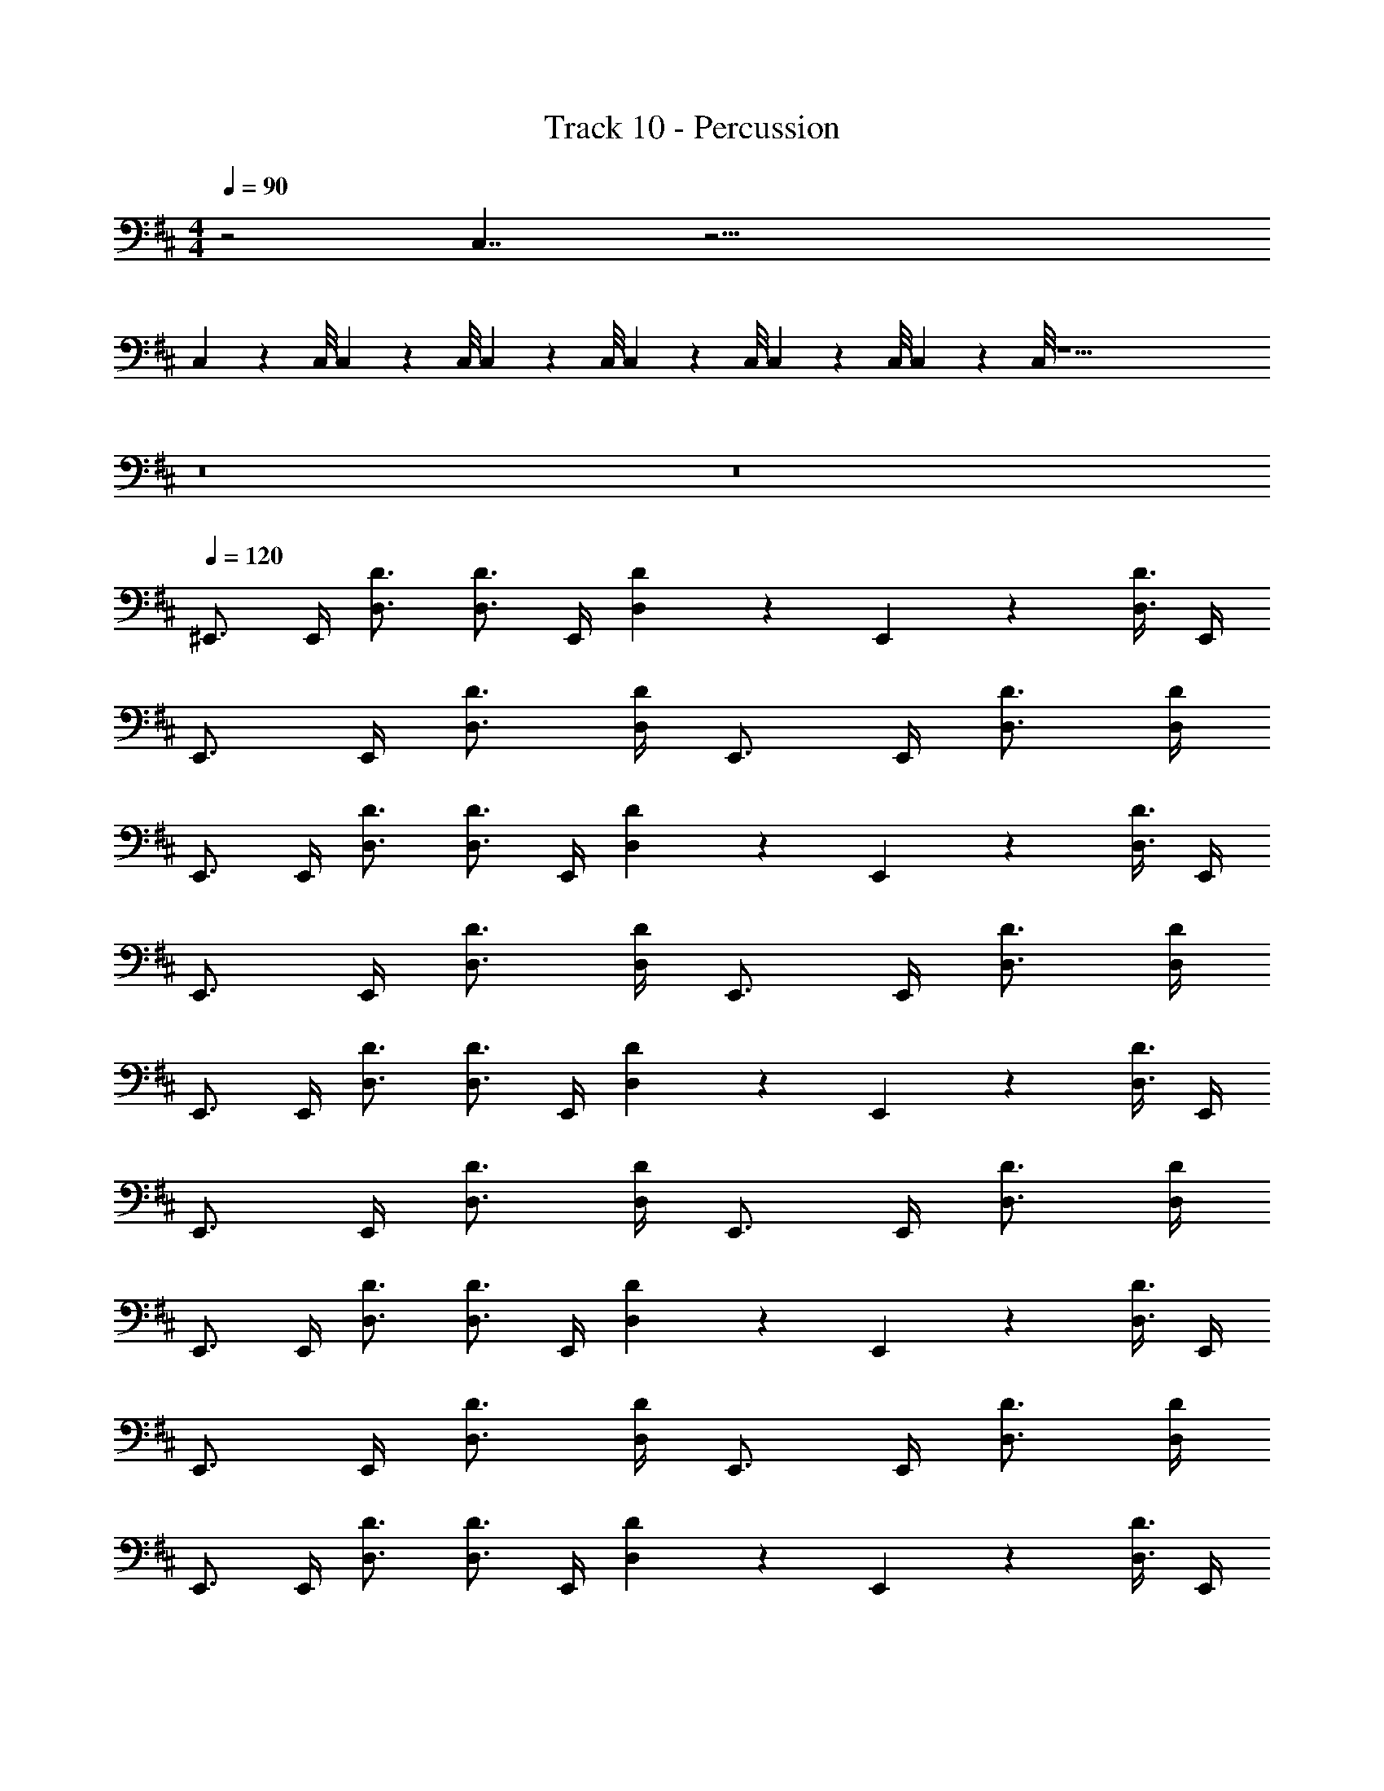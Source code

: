 X: 1
T: Track 10 - Percussion
Z: ABC Generated by Starbound Composer v0.8.7
L: 1/4
M: 4/4
Q: 1/4=90
K: D
z2 C,7/4 z49/4 
C,/9 z/72 C,/8 C,3/28 z/56 C,/8 C,/9 z/72 C,/8 C,3/28 z/56 C,/8 C,/9 z/72 C,/8 C,3/28 z/56 C,/8 z29/ 
Q: 1/4=95
z8 
Q: 1/4=100
z8 
Q: 1/4=120
^E,,3/4 E,,/4 [D,3/4D3/4] [D,3/4D3/4] E,,/4 [D,13/36D13/36] z/72 E,,13/56 z/56 [D,3/8D3/8] E,,/4 
E,,3/4 E,,/4 [D,3/4D3/4] [D,/4D/4] E,,3/4 E,,/4 [D,3/4D3/4] [D,/4D/4] 
E,,3/4 E,,/4 [D,3/4D3/4] [D,3/4D3/4] E,,/4 [D,13/36D13/36] z/72 E,,13/56 z/56 [D,3/8D3/8] E,,/4 
E,,3/4 E,,/4 [D,3/4D3/4] [D,/4D/4] E,,3/4 E,,/4 [D,3/4D3/4] [D,/4D/4] 
E,,3/4 E,,/4 [D,3/4D3/4] [D,3/4D3/4] E,,/4 [D,13/36D13/36] z/72 E,,13/56 z/56 [D,3/8D3/8] E,,/4 
E,,3/4 E,,/4 [D,3/4D3/4] [D,/4D/4] E,,3/4 E,,/4 [D,3/4D3/4] [D,/4D/4] 
E,,3/4 E,,/4 [D,3/4D3/4] [D,3/4D3/4] E,,/4 [D,13/36D13/36] z/72 E,,13/56 z/56 [D,3/8D3/8] E,,/4 
E,,3/4 E,,/4 [D,3/4D3/4] [D,/4D/4] E,,3/4 E,,/4 [D,3/4D3/4] [D,/4D/4] 
E,,3/4 E,,/4 [D,3/4D3/4] [D,3/4D3/4] E,,/4 [D,13/36D13/36] z/72 E,,13/56 z/56 [D,3/8D3/8] E,,/4 
E,,3/4 E,,/4 [D,3/4D3/4] [D,/4D/4] E,,3/4 E,,/4 [D,3/4D3/4] [D,/4D/4] 
E,,3/4 E,,/4 [D,3/4D3/4] [D,3/4D3/4] E,,/4 [D,13/36D13/36] z/72 E,,13/56 z/56 [D,3/8D3/8] E,,/4 
E,,3/4 E,,/4 [D,3/4D3/4] [D,/4D/4] E,,3/4 E,,/4 [D,3/4D3/4] [D,/4D/4] 
E,,3/4 E,,/4 [D,3/4D3/4] [D,3/4D3/4] E,,/4 [D,13/36D13/36] z/72 E,,13/56 z/56 [D,3/8D3/8] E,,/4 
E,,3/4 E,,/4 [D,3/4D3/4] [D,/4D/4] E,,3/4 E,,/4 [D,3/4D3/4] [D,/4D/4] 
E,,3/4 E,,/4 [D,3/4D3/4] [D,3/4D3/4] E,,/4 [D,13/36D13/36] z/72 E,,13/56 z/56 [D,3/8D3/8] E,,/4 
E,,3/4 E,,/4 [D,3/4D3/4] [D,/4D/4] E,,3/4 E,,/4 [D,3/4D3/4] [D,/4D/4] 
E,,3/4 E,,/4 [D,3/4D3/4] [D,3/4D3/4] E,,/4 [D,13/36D13/36] z/72 E,,13/56 z/56 [D,3/8D3/8] E,,/4 
E,,3/4 E,,/4 [D,3/4D3/4] [D,/4D/4] E,,3/4 E,,/4 [D,3/4D3/4] [D,/4D/4] 
E,,3/4 E,,/4 [D,3/4D3/4] [D,3/4D3/4] E,,/4 [D,13/36D13/36] z/72 E,,13/56 z/56 [D,3/8D3/8] E,,/4 
[E,,3/4C,3/4] E,,/4 [D,3/4D3/4] [D,/4D/4] E,,3/4 E,,/4 [D,3/4D3/4] [D,/4D/4] 
E,,3/4 E,,/4 [D,3/4D3/4] [D,3/4D3/4] E,,/4 [D,13/36D13/36] z/72 E,,13/56 z/56 [D,3/8D3/8] E,,/4 
E,,3/4 E,,/4 [D,3/4D3/4] [D,/4D/4] E,,3/4 E,,/4 [D,3/4D3/4] [D,/4D/4] 
E,,3/4 E,,/4 [D,3/4D3/4] [D,3/4D3/4] E,,/4 [D,13/36D13/36] z/72 E,,13/56 z/56 [D,3/8D3/8] E,,/4 
E,,3/4 E,,/4 [D,3/4D3/4] [D,/4D/4] E,,3/4 E,,/4 [D,3/4D3/4] [D,/4D/4] 
E,,3/4 E,,/4 [D,3/4D3/4] [D,3/4D3/4] E,,/4 [D,13/36D13/36] z/72 E,,13/56 z/56 [D,3/8D3/8] E,,/4 
E,,3/4 E,,/4 [D,3/4D3/4E,5/6] [D,/4D/4] E,,3/4 E,,/4 [D,3/4D3/4E,5/6] [D,/4D/4] 
E,,3/4 E,,/4 [D,3/4D3/4E,5/6] [D,3/4D3/4] E,,/4 [z/4D,13/36D13/36] [z/8E,5/6] E,,13/56 z/56 [D,3/8D3/8] E,,/4 
E,,3/4 E,,/4 [D,3/4D3/4E,5/6] [D,/4D/4] E,,3/4 E,,/4 [D,3/4D3/4E,5/6] [D,/4D/4] 
E,,3/4 E,,/4 [D,3/4D3/4E,5/6] [D,/4D/4] E,,9/28 z/84 E,,31/96 z/96 E,,/3 [E,,9/28E,5/6] z/84 E,,31/96 z/96 E,,/3 
E,,5/6 z/6 [C,5/6E,5/6] z115/24 
E,,5/6 z/6 [C,71/72E,71/72] z61/18 
M: 3/8
z3/ 
M: 4/4
E,,3/4 E,,/4 [D,3/4D3/4] [D,/4D/4] E,,3/4 
E,,/4 [D,3/4D3/4] [D,/4D/4] E,,3/4 E,,/4 [D,3/4D3/4] [D,3/4D3/4] E,,/4 
[D,13/36D13/36] z/72 E,,13/56 z/56 [D,3/8D3/8] E,,/4 E,,3/4 E,,/4 [D,3/4D3/4] [D,/4D/4] E,,3/4 
E,,/4 [D,3/4D3/4] [D,/4D/4] E,,3/4 E,,/4 [D,3/4D3/4] [D,3/4D3/4] E,,/4 
[D,13/36D13/36] z/72 E,,13/56 z/56 [D,3/8D3/8] E,,/4 E,,3/4 E,,/4 [D,3/4D3/4E,5/6] [D,/4D/4] E,,3/4 
E,,/4 [D,3/4D3/4E,5/6] [D,/4D/4] E,,3/4 E,,/4 [D,3/4D3/4E,5/6] [D,3/4D3/4] E,,/4 
[z/4D,13/36D13/36] [z/8E,5/6] E,,13/56 z/56 [D,3/8D3/8] E,,/4 E,,3/4 E,,/4 [D,3/4D3/4E,5/6] [D,/4D/4] E,,3/4 
E,,/4 [D,3/4D3/4E,5/6] [D,/4D/4] E,,3/4 E,,/4 [D,3/4D3/4E,5/6] [D,/4D/4] E,,9/28 z/84 E,,31/96 z/96 E,,/3 
[E,,9/28E,5/6] z/84 E,,31/96 z/96 E,,/3 E,,5/6 z/6 [C,5/6E,5/6] z115/24 
E,,5/6 z/6 [C,71/72E,71/72] z61/18 
M: 3/8
z3/ 
M: 4/4
E,,3/4 E,,/4 [D,3/4D3/4] [D,/4D/4] E,,3/4 
E,,/4 [D,3/4D3/4] [D,/4D/4] E,,3/4 E,,/4 [D,3/4D3/4] [D,3/4D3/4] E,,/4 
[D,13/36D13/36] z/72 E,,13/56 z/56 [D,3/8D3/8] E,,/4 E,,3/4 E,,/4 [D,3/4D3/4] [D,/4D/4] E,,3/4 
E,,/4 [D,3/4D3/4] [D,/4D/4] E,,3/4 E,,/4 [D,3/4D3/4] [D,3/4D3/4] E,,/4 
[D,13/36D13/36] z/72 E,,13/56 z/56 [D,3/8D3/8] E,,/4 E,,3/4 E,,/4 [D,3/4D3/4] [D,/4D/4] E,,3/4 
E,,/4 [D,3/4D3/4] [D,/4D/4] E,,3/4 E,,/4 [D,3/4D3/4] [D,3/4D3/4] E,,/4 
[D,13/36D13/36] z/72 E,,13/56 z/56 [D,3/8D3/8] E,,/4 E,,3/4 E,,/4 [D,3/4D3/4] [D,/4D/4] E,,3/4 
E,,/4 [D,3/4D3/4] [D,/4D/4] E,,3/4 E,,/4 [D,3/4D3/4] [D,3/4D3/4] E,,/4 
[D,13/36D13/36] z/72 E,,13/56 z/56 [D,3/8D3/8] E,,/4 z16 
Q: 1/4=90
z2 C,7/4 z49/4 
C,/9 z/72 C,/8 C,3/28 z/56 C,/8 C,/9 z/72 C,/8 C,3/28 z/56 C,/8 C,/9 z/72 C,/8 C,3/28 z/56 C,/8 z29/ 
Q: 1/4=95
z8 
Q: 1/4=100
z8 
Q: 1/4=120
